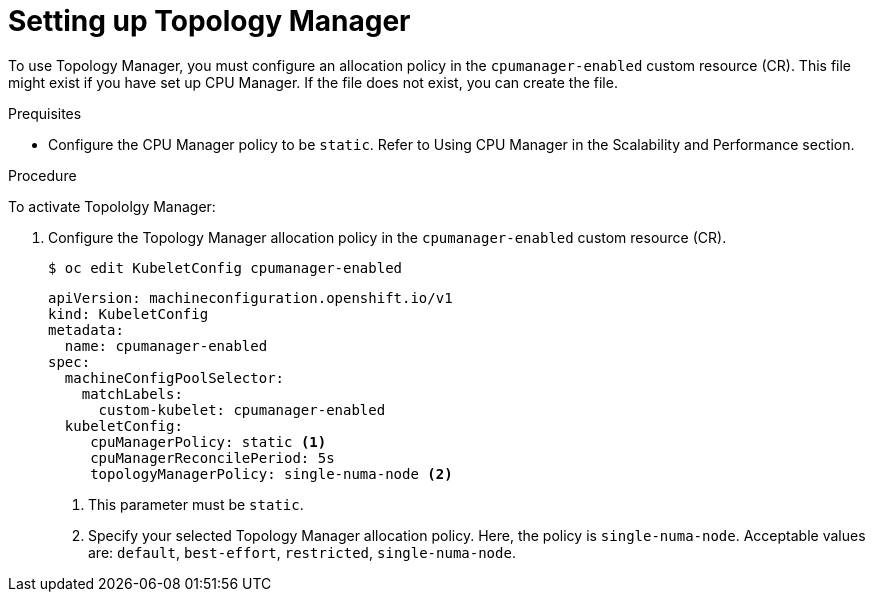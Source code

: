 // Module included in the following assemblies:
//
// * scaling_and_performance/using-topology-manager.adoc
// * post_installation_configuration/node-tasks.adoc

[id="seting_up_topology_manager_{context}"]
= Setting up Topology Manager

To use Topology Manager, you must configure an allocation policy in the `cpumanager-enabled` custom resource (CR). This file might exist if you have set up CPU Manager. If the file does not exist, you can create the file.

.Prequisites

* Configure the CPU Manager policy to be `static`. Refer to Using CPU Manager in the Scalability and Performance section.

.Procedure

To activate Topololgy Manager:

. Configure the Topology Manager allocation policy in the `cpumanager-enabled` custom resource (CR).
+
[source,terminal]
----
$ oc edit KubeletConfig cpumanager-enabled
----
+
[source,yaml]
----
apiVersion: machineconfiguration.openshift.io/v1
kind: KubeletConfig
metadata:
  name: cpumanager-enabled
spec:
  machineConfigPoolSelector:
    matchLabels:
      custom-kubelet: cpumanager-enabled
  kubeletConfig:
     cpuManagerPolicy: static <1>
     cpuManagerReconcilePeriod: 5s
     topologyManagerPolicy: single-numa-node <2>
----
<1> This parameter must be `static`.
<2> Specify your selected Topology Manager allocation policy. Here, the policy is `single-numa-node`.
Acceptable values are: `default`, `best-effort`, `restricted`, `single-numa-node`.
